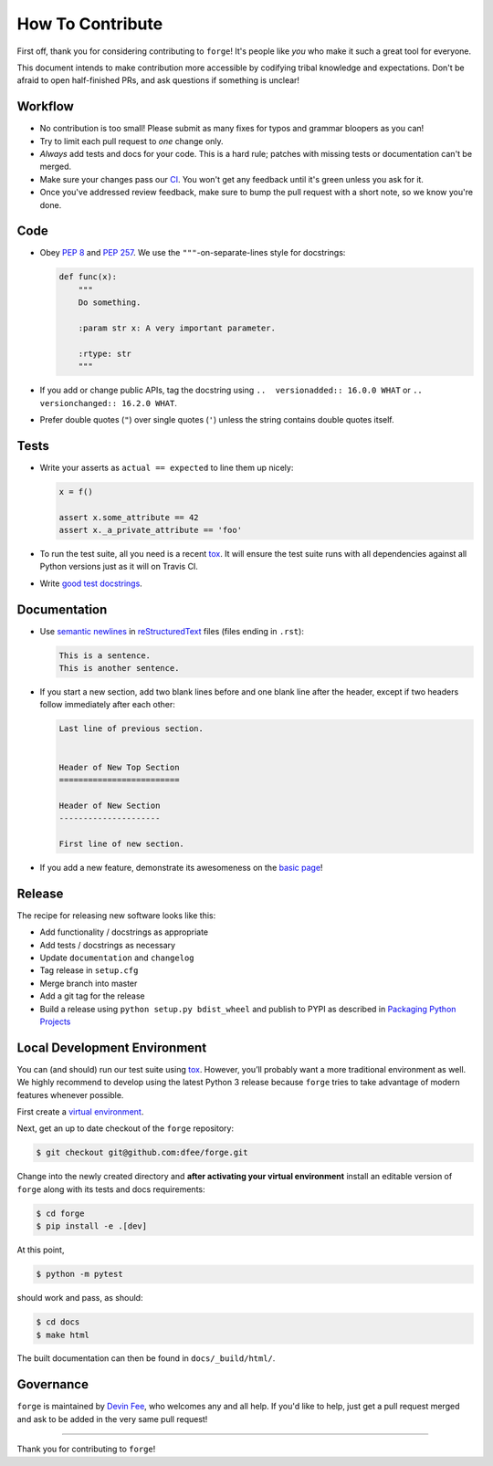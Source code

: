 How To Contribute
=================

First off, thank you for considering contributing to ``forge``!
It's people like *you* who make it such a great tool for everyone.

This document intends to make contribution more accessible by codifying tribal knowledge and expectations.
Don't be afraid to open half-finished PRs, and ask questions if something is unclear!


Workflow
--------

- No contribution is too small!
  Please submit as many fixes for typos and grammar bloopers as you can!
- Try to limit each pull request to *one* change only.
- *Always* add tests and docs for your code.
  This is a hard rule; patches with missing tests or documentation can't be merged.
- Make sure your changes pass our CI_.
  You won't get any feedback until it's green unless you ask for it.
- Once you've addressed review feedback, make sure to bump the pull request with a short note, so we know you're done.


Code
----

- Obey `PEP 8`_ and `PEP 257`_.
  We use the ``"""``\ -on-separate-lines style for docstrings:

  .. code-block:: python

     def func(x):
         """
         Do something.

         :param str x: A very important parameter.

         :rtype: str
         """
- If you add or change public APIs, tag the docstring using ``..  versionadded:: 16.0.0 WHAT`` or ``..  versionchanged:: 16.2.0 WHAT``.
- Prefer double quotes (``"``) over single quotes (``'``) unless the string contains double quotes itself.


Tests
-----

- Write your asserts as ``actual == expected`` to line them up nicely:

  .. code-block:: python

     x = f()

     assert x.some_attribute == 42
     assert x._a_private_attribute == 'foo'

- To run the test suite, all you need is a recent tox_.
  It will ensure the test suite runs with all dependencies against all Python versions just as it will on Travis CI.
- Write `good test docstrings`_.


Documentation
-------------

- Use `semantic newlines`_ in reStructuredText_ files (files ending in ``.rst``):

  .. code-block:: rst

     This is a sentence.
     This is another sentence.

- If you start a new section, add two blank lines before and one blank line after the header, except if two headers follow immediately after each other:

  .. code-block:: rst

     Last line of previous section.


     Header of New Top Section
     =========================

     Header of New Section
     ---------------------

     First line of new section.

- If you add a new feature, demonstrate its awesomeness on the `basic page`_!


Release
-------

The recipe for releasing new software looks like this:

- Add functionality / docstrings as appropriate
- Add tests / docstrings as necessary
- Update ``documentation`` and ``changelog``
- Tag release in ``setup.cfg``
- Merge branch into master
- Add a git tag for the release
- Build a release using ``python setup.py bdist_wheel`` and publish to PYPI as described in `Packaging Python Projects <https://packaging.python.org/tutorials/packaging-projects/>`_


Local Development Environment
-----------------------------

You can (and should) run our test suite using tox_.
However, you’ll probably want a more traditional environment as well.
We highly recommend to develop using the latest Python 3 release because ``forge`` tries to take advantage of modern features whenever possible.

First create a `virtual environment <https://docs.python.org/3/tutorial/venv.html#creating-virtual-environments>`_.

Next, get an up to date checkout of the ``forge`` repository:

.. code-block:: bash

    $ git checkout git@github.com:dfee/forge.git

Change into the newly created directory and **after activating your virtual environment** install an editable version of ``forge`` along with its tests and docs requirements:

.. code-block:: bash

    $ cd forge
    $ pip install -e .[dev]

At this point,

.. code-block:: bash

   $ python -m pytest

should work and pass, as should:

.. code-block:: bash

   $ cd docs
   $ make html

The built documentation can then be found in ``docs/_build/html/``.


Governance
----------

``forge`` is maintained by `Devin Fee`_, who welcomes any and all help.
If you'd like to help, just get a pull request merged and ask to be added in the very same pull request!

****

Thank you for contributing to ``forge``!


.. _`Devin Fee`: https://devinfee.com
.. _`PEP 8`: https://www.python.org/dev/peps/pep-0008/
.. _`PEP 257`: https://www.python.org/dev/peps/pep-0257/
.. _`good test docstrings`: https://jml.io/pages/test-docstrings.html
.. _changelog: https://github.com/dfee/forge/blob/master/CHANGELOG.rst
.. _tox: https://tox.readthedocs.io/
.. _reStructuredText: http://www.sphinx-doc.org/en/stable/rest.html
.. _semantic newlines: http://rhodesmill.org/brandon/2012/one-sentence-per-line/
.. _basic page: https://github.com/dfee/forge/blob/master/docs/basic.rst
.. _CI: https://travis-ci.org/forge/dfee/
